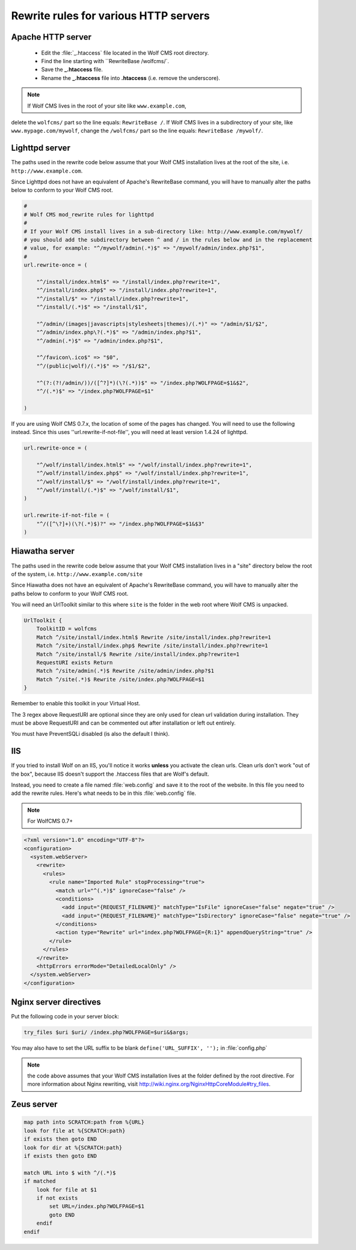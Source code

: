 .. _rewrite:

Rewrite rules for various HTTP servers
======================================

Apache HTTP server
------------------

  - Edit the :file:`_.htaccess` file located in the Wolf CMS root directory.
  - Find the line starting with ``RewriteBase /wolfcms/`.
  - Save the **_.htaccess** file.
  - Rename the **_.htaccess** file into **.htaccess** (i.e. remove the underscore).

.. note:: If Wolf CMS lives in the root of your site like ``www.example.com``,
delete the ``wolfcms/`` part so the line equals: ``RewriteBase /``. If Wolf CMS
lives in a subdirectory of your site, like ``www.mypage.com/mywolf``, change the
``/wolfcms/`` part so the line equals: ``RewriteBase /mywolf/``.

Lighttpd server
---------------

The paths used in the rewrite code below assume that your Wolf CMS installation
lives at the root of the site, i.e. ``http://www.example.com``.

Since Lighttpd does not have an equivalent of Apache's RewriteBase command, you
will have to manually alter the paths below to conform to your Wolf CMS root.

.. code-block:: guess

  #
  # Wolf CMS mod_rewrite rules for lighttpd
  #
  # If your Wolf CMS install lives in a sub-directory like: http://www.example.com/mywolf/
  # you should add the subdirectory between ^ and / in the rules below and in the replacement
  # value, for example: "^/mywolf/admin(.*)$" => "/mywolf/admin/index.php?$1",
  #
  url.rewrite-once = (

      "^/install/index.html$" => "/install/index.php?rewrite=1",
      "^/install/index.php$" => "/install/index.php?rewrite=1",
      "^/install/$" => "/install/index.php?rewrite=1",
      "^/install/(.*)$" => "/install/$1",

      "^/admin/(images|javascripts|stylesheets|themes)/(.*)" => "/admin/$1/$2",
      "^/admin/index.php\?(.*)$" => "/admin/index.php?$1",
      "^/admin(.*)$" => "/admin/index.php?$1",

      "^/favicon\.ico$" => "$0",
      "^/(public|wolf)/(.*)$" => "/$1/$2",

      "^(?:(?!/admin/))/([^?]*)(\?(.*))$" => "/index.php?WOLFPAGE=$1&$2",
      "^/(.*)$" => "/index.php?WOLFPAGE=$1"

  )

If you are using Wolf CMS 0.7.x, the location of some of the pages has changed.
You will need to use the following instead.  Since this uses ''url.rewrite-if-not-file'',
you will need at least version 1.4.24 of lighttpd.

.. code-block:: guess

  url.rewrite-once = (

      "^/wolf/install/index.html$" => "/wolf/install/index.php?rewrite=1",
      "^/wolf/install/index.php$" => "/wolf/install/index.php?rewrite=1",
      "^/wolf/install/$" => "/wolf/install/index.php?rewrite=1",
      "^/wolf/install/(.*)$" => "/wolf/install/$1",
  )

  url.rewrite-if-not-file = (
      "^/([^\?]+)(\?(.*)$)?" => "/index.php?WOLFPAGE=$1&$3"
  )

Hiawatha server
---------------

The paths used in the rewrite code below assume that your Wolf CMS installation
lives in a "site" directory below the root of the system, i.e. ``http://www.example.com/site``

Since Hiawatha does not have an equivalent of Apache's RewriteBase command, you
will have to manually alter the paths below to conform to your Wolf CMS root.

You will need an UrlToolkit similar to this where ``site`` is the folder in the
web root where Wolf CMS is unpacked.

.. code-block:: guess

  UrlToolkit {
      ToolkitID = wolfcms
      Match ^/site/install/index.html$ Rewrite /site/install/index.php?rewrite=1
      Match ^/site/install/index.php$ Rewrite /site/install/index.php?rewrite=1
      Match ^/site/install/$ Rewrite /site/install/index.php?rewrite=1
      RequestURI exists Return
      Match ^/site/admin(.*)$ Rewrite /site/admin/index.php?$1
      Match ^/site(.*)$ Rewrite /site/index.php?WOLFPAGE=$1
  }

Remember to enable this toolkit in your Virtual Host.

The 3 regex above RequestURI are optional since they are only used for clean url
validation during installation. They must be above RequestURI and can be commented
out after installation or left out entirely.

You must have PreventSQLi disabled (is also the default I think).

IIS
---

If you tried to install Wolf on an IIS, you'll notice it works **unless** you
activate the clean urls. Clean urls don't work "out of the box", because IIS
doesn't support the .htaccess files that are Wolf's default.

Instead, you need to create a file named :file:`web.config` and save it to the
root of the website. In this file you need to add the rewrite rules. Here's what
needs to be in this :file:`web.config` file.

.. note:: For WolfCMS 0.7+

.. code-block:: xml

  <?xml version="1.0" encoding="UTF-8"?>
  <configuration>
    <system.webServer>
      <rewrite>
        <rules>
          <rule name="Imported Rule" stopProcessing="true">
            <match url="^(.*)$" ignoreCase="false" />
            <conditions>
              <add input="{REQUEST_FILENAME}" matchType="IsFile" ignoreCase="false" negate="true" />
              <add input="{REQUEST_FILENAME}" matchType="IsDirectory" ignoreCase="false" negate="true" />
            </conditions>
            <action type="Rewrite" url="index.php?WOLFPAGE={R:1}" appendQueryString="true" />
          </rule>
        </rules>
      </rewrite>
      <httpErrors errorMode="DetailedLocalOnly" />
    </system.webServer>
  </configuration>

.. important: At one point, I was getting an error 500 from the server and I thought the problem came from the :file:`web.config` file. It turned out that I had opened a php tag as ``<?`` instead of ``<?php``. So if you encounter the same problem, verify your php tags!

Nginx server directives
-----------------------

Put the following code in your server block:

.. code-block:: guess

  try_files $uri $uri/ /index.php?WOLFPAGE=$uri&$args;

You may also have to set the URL suffix to be blank ``define('URL_SUFFIX', '');`` in :file:`config.php`

.. note:: the code above assumes that your Wolf CMS installation lives at the folder defined by the root directive. For more information about Nginx rewriting, visit http://wiki.nginx.org/NginxHttpCoreModule#try_files.

Zeus server
-----------

.. code-block:: guess

  map path into SCRATCH:path from %{URL}
  look for file at %{SCRATCH:path}
  if exists then goto END
  look for dir at %{SCRATCH:path}
  if exists then goto END

  match URL into $ with ^/(.*)$
  if matched
      look for file at $1
      if not exists
          set URL=/index.php?WOLFPAGE=$1
          goto END
      endif
  endif
